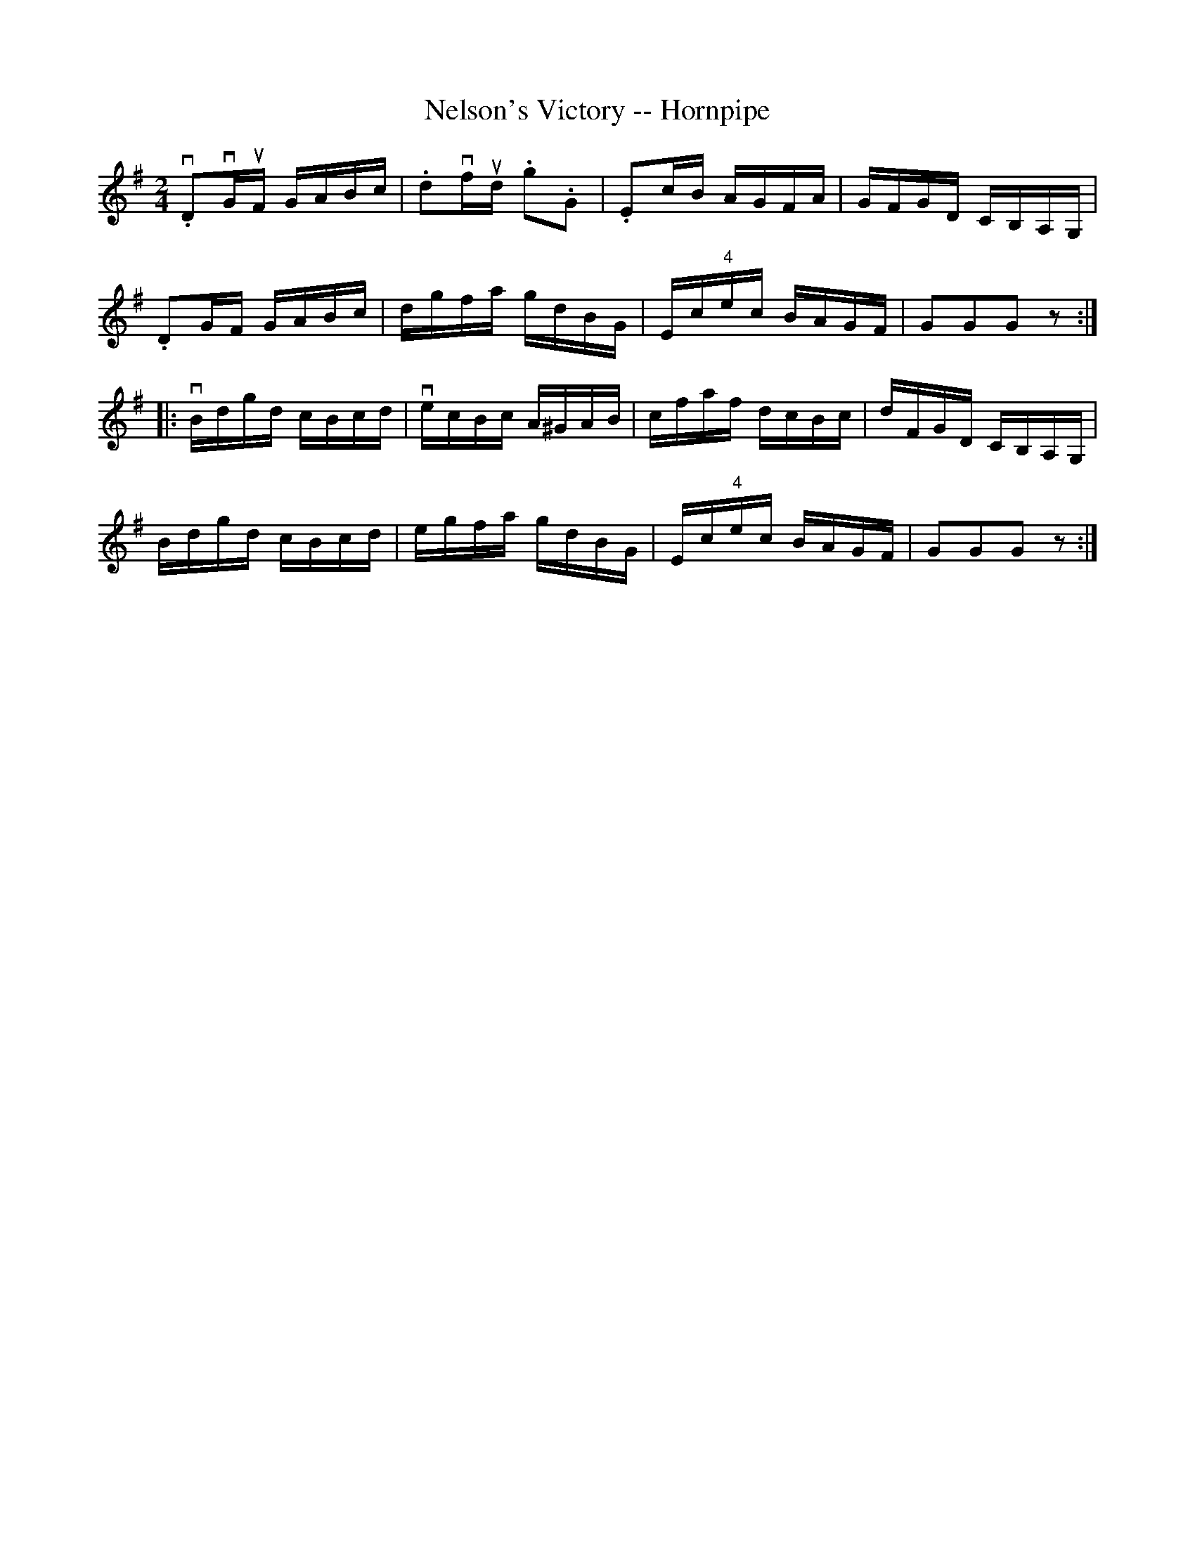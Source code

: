 X:1
T:Nelson's Victory -- Hornpipe
R:hornpipe
B:Cole's 1000 Fiddle Tunes
M:2/4
L:1/16
K:G
v.D2vGuF GABc|.d2vfud .g2.G2|.E2cB AGFA|GFGD CB,A,G,|
.D2GF GABc|dgfa gdBG|Ec"4"ec BAGF|G2G2G2z2:|
|:vBdgd cBcd|vecBc A^GAB|cfaf dcBc|dFGD CB,A,G,|
Bdgd cBcd|egfa gdBG|Ec"4"ec BAGF|G2G2G2z2:|
